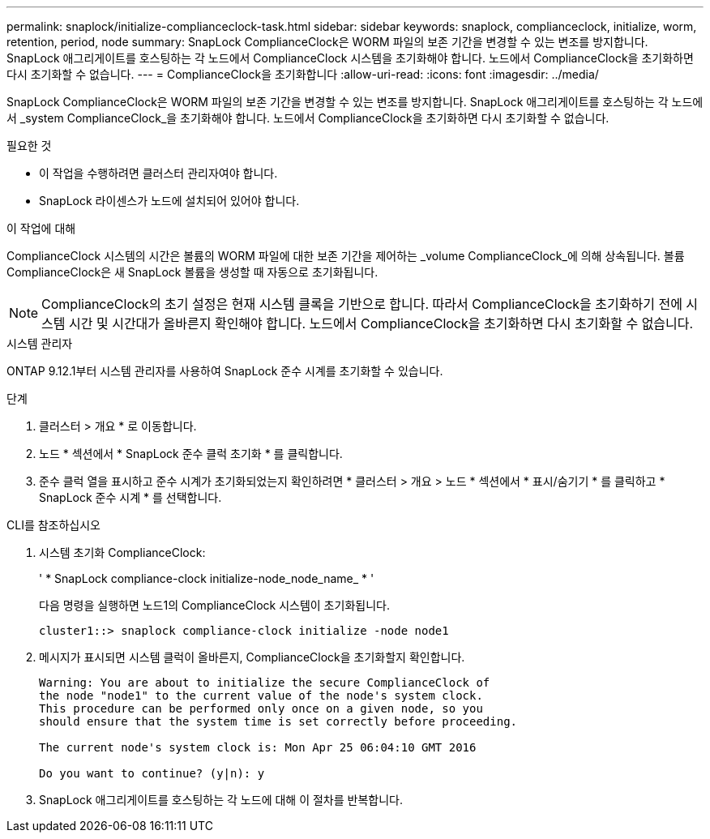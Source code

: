 ---
permalink: snaplock/initialize-complianceclock-task.html 
sidebar: sidebar 
keywords: snaplock, complianceclock, initialize, worm, retention, period, node 
summary: SnapLock ComplianceClock은 WORM 파일의 보존 기간을 변경할 수 있는 변조를 방지합니다. SnapLock 애그리게이트를 호스팅하는 각 노드에서 ComplianceClock 시스템을 초기화해야 합니다. 노드에서 ComplianceClock을 초기화하면 다시 초기화할 수 없습니다. 
---
= ComplianceClock을 초기화합니다
:allow-uri-read: 
:icons: font
:imagesdir: ../media/


[role="lead"]
SnapLock ComplianceClock은 WORM 파일의 보존 기간을 변경할 수 있는 변조를 방지합니다. SnapLock 애그리게이트를 호스팅하는 각 노드에서 _system ComplianceClock_을 초기화해야 합니다. 노드에서 ComplianceClock을 초기화하면 다시 초기화할 수 없습니다.

.필요한 것
* 이 작업을 수행하려면 클러스터 관리자여야 합니다.
* SnapLock 라이센스가 노드에 설치되어 있어야 합니다.


.이 작업에 대해
ComplianceClock 시스템의 시간은 볼륨의 WORM 파일에 대한 보존 기간을 제어하는 _volume ComplianceClock_에 의해 상속됩니다. 볼륨 ComplianceClock은 새 SnapLock 볼륨을 생성할 때 자동으로 초기화됩니다.

[NOTE]
====
ComplianceClock의 초기 설정은 현재 시스템 클록을 기반으로 합니다. 따라서 ComplianceClock을 초기화하기 전에 시스템 시간 및 시간대가 올바른지 확인해야 합니다. 노드에서 ComplianceClock을 초기화하면 다시 초기화할 수 없습니다.

====
[role="tabbed-block"]
====
.시스템 관리자
--
ONTAP 9.12.1부터 시스템 관리자를 사용하여 SnapLock 준수 시계를 초기화할 수 있습니다.

.단계
. 클러스터 > 개요 * 로 이동합니다.
. 노드 * 섹션에서 * SnapLock 준수 클럭 초기화 * 를 클릭합니다.
. 준수 클럭 열을 표시하고 준수 시계가 초기화되었는지 확인하려면 * 클러스터 > 개요 > 노드 * 섹션에서 * 표시/숨기기 * 를 클릭하고 * SnapLock 준수 시계 * 를 선택합니다.


--
--
.CLI를 참조하십시오
. 시스템 초기화 ComplianceClock:
+
' * SnapLock compliance-clock initialize-node_node_name_ * '

+
다음 명령을 실행하면 노드1의 ComplianceClock 시스템이 초기화됩니다.

+
[listing]
----
cluster1::> snaplock compliance-clock initialize -node node1
----
. 메시지가 표시되면 시스템 클럭이 올바른지, ComplianceClock을 초기화할지 확인합니다.
+
[listing]
----
Warning: You are about to initialize the secure ComplianceClock of
the node "node1" to the current value of the node's system clock.
This procedure can be performed only once on a given node, so you
should ensure that the system time is set correctly before proceeding.

The current node's system clock is: Mon Apr 25 06:04:10 GMT 2016

Do you want to continue? (y|n): y
----
. SnapLock 애그리게이트를 호스팅하는 각 노드에 대해 이 절차를 반복합니다.


--
====
